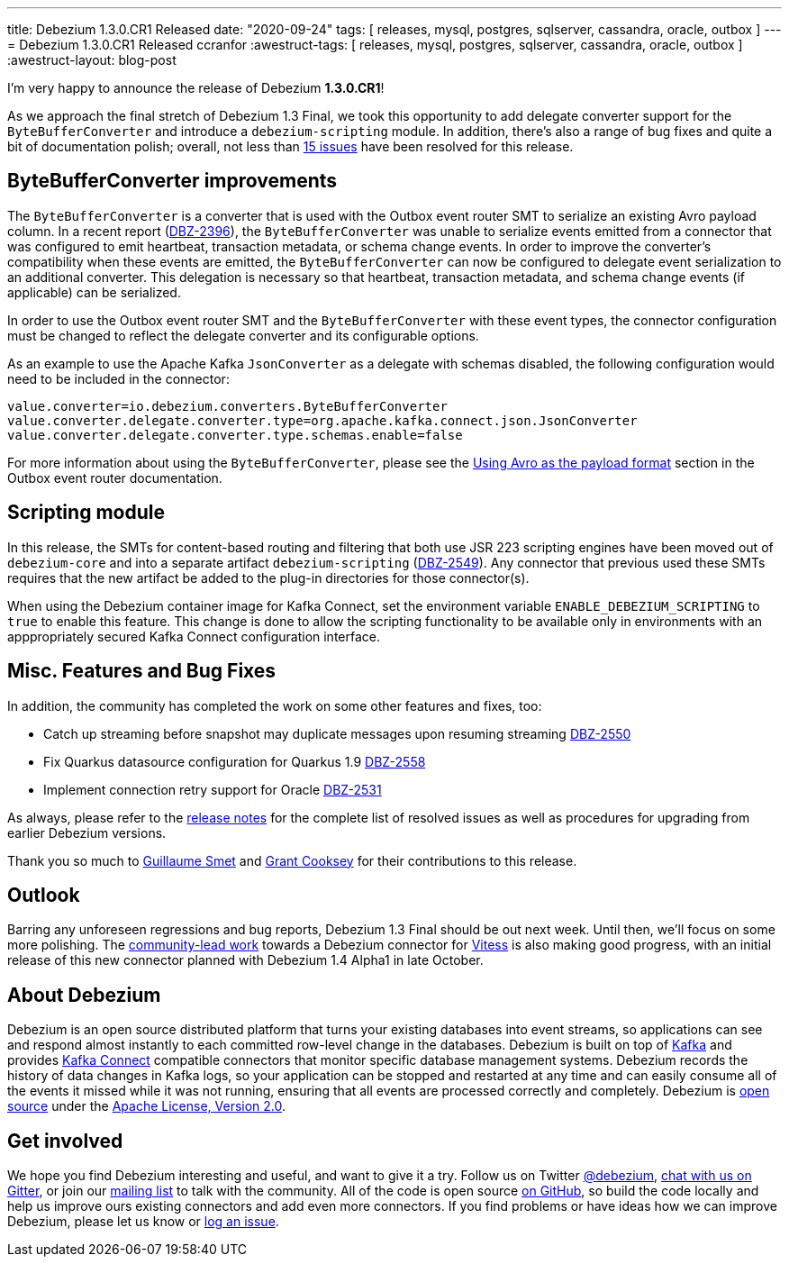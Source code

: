 ---
title: Debezium 1.3.0.CR1 Released
date: "2020-09-24"
tags: [ releases, mysql, postgres, sqlserver, cassandra, oracle, outbox ]
---
= Debezium 1.3.0.CR1 Released
ccranfor
:awestruct-tags: [ releases, mysql, postgres, sqlserver, cassandra, oracle, outbox ]
:awestruct-layout: blog-post

I'm very happy to announce the release of Debezium *1.3.0.CR1*!

As we approach the final stretch of Debezium 1.3 Final,
we took this opportunity to add delegate converter support for the `ByteBufferConverter` and introduce a `debezium-scripting` module.
In addition, there's also a range of bug fixes and quite a bit of documentation polish;
overall, not less than https://issues.redhat.com/issues/?jql=project%20%3D%20DBZ%20AND%20fixVersion%20%3D%201.3.0.CR1%20ORDER%20BY%20issuetype%20DESC&startIndex=20[15 issues] have been resolved for this release.

== ByteBufferConverter improvements

The `ByteBufferConverter` is a converter that is used with the Outbox event router SMT to serialize an existing Avro payload column.
In a recent report (https://issues.jboss.org/browse/DBZ-2396[DBZ-2396]),
the `ByteBufferConverter` was unable to serialize events emitted from a connector that was configured to emit heartbeat, transaction metadata, or schema change events.
In order to improve the converter's compatibility when these events are emitted,
the `ByteBufferConverter` can now be configured to delegate event serialization to an additional converter.
This delegation is necessary so that heartbeat, transaction metadata, and schema change events (if applicable) can be serialized.

In order to use the Outbox event router SMT and the `ByteBufferConverter` with these event types,
the connector configuration must be changed to reflect the delegate converter and its configurable options.

As an example to use the Apache Kafka `JsonConverter` as a delegate with schemas disabled,
the following configuration would need to be included in the connector:

[source]
----
value.converter=io.debezium.converters.ByteBufferConverter
value.converter.delegate.converter.type=org.apache.kafka.connect.json.JsonConverter
value.converter.delegate.converter.type.schemas.enable=false
----

For more information about using the `ByteBufferConverter`,
please see the https://debezium.io/documentation/reference/configuration/outbox-event-router.html#avro-as-payload-format[Using Avro as the payload format] section in the Outbox event router documentation.

== Scripting module

In this release, the SMTs for content-based routing and filtering that both use JSR 223 scripting engines have been moved out of `debezium-core` and into a separate artifact `debezium-scripting` (https://issues.jboss.org/browse/DBZ-2549[DBZ-2549]).
Any connector that previous used these SMTs requires that the new artifact be added to the plug-in directories for those connector(s).

When using the Debezium container image for Kafka Connect, set the environment variable `ENABLE_DEBEZIUM_SCRIPTING` to `true` to enable this feature.
This change is done to allow the scripting functionality to be available only in environments with an apppropriately secured Kafka Connect configuration interface.

== Misc. Features and Bug Fixes

In addition, the community has completed the work on some other features and fixes, too:

* Catch up streaming before snapshot may duplicate messages upon resuming streaming https://issues.jboss.org/browse/DBZ-2550[DBZ-2550]
* Fix Quarkus datasource configuration for Quarkus 1.9 https://issues.jboss.org/browse/DBZ-2558[DBZ-2558]
* Implement connection retry support for Oracle https://issues.jboss.org/browse/DBZ-2531[DBZ-2531]

As always, please refer to the link:/releases/1.3/release-notes/#release-1.3.0-cr1[release notes] for the complete list of resolved issues as well as procedures for upgrading from earlier Debezium versions.

Thank you so much to https://github.com/gsmet[Guillaume Smet] and https://github.com/grantcooksey[Grant Cooksey] for their contributions to this release.

== Outlook

Barring any unforeseen regressions and bug reports, Debezium 1.3 Final should be out next week.
Until then, we'll focus on some more polishing.
The https://github.com/debezium/debezium-connector-vitess/pull/1[community-lead work] towards a Debezium connector for https://vitess.io/[Vitess] is also making good progress,
with an initial release of this new connector planned with Debezium 1.4 Alpha1 in late October.


== About Debezium

Debezium is an open source distributed platform that turns your existing databases into event streams,
so applications can see and respond almost instantly to each committed row-level change in the databases.
Debezium is built on top of http://kafka.apache.org/[Kafka] and provides http://kafka.apache.org/documentation.html#connect[Kafka Connect] compatible connectors that monitor specific database management systems.
Debezium records the history of data changes in Kafka logs, so your application can be stopped and restarted at any time and can easily consume all of the events it missed while it was not running,
ensuring that all events are processed correctly and completely.
Debezium is link:/license/[open source] under the http://www.apache.org/licenses/LICENSE-2.0.html[Apache License, Version 2.0].

== Get involved

We hope you find Debezium interesting and useful, and want to give it a try.
Follow us on Twitter https://twitter.com/debezium[@debezium], https://gitter.im/debezium/user[chat with us on Gitter],
or join our https://groups.google.com/forum/#!forum/debezium[mailing list] to talk with the community.
All of the code is open source https://github.com/debezium/[on GitHub],
so build the code locally and help us improve ours existing connectors and add even more connectors.
If you find problems or have ideas how we can improve Debezium, please let us know or https://issues.redhat.com/projects/DBZ/issues/[log an issue].
